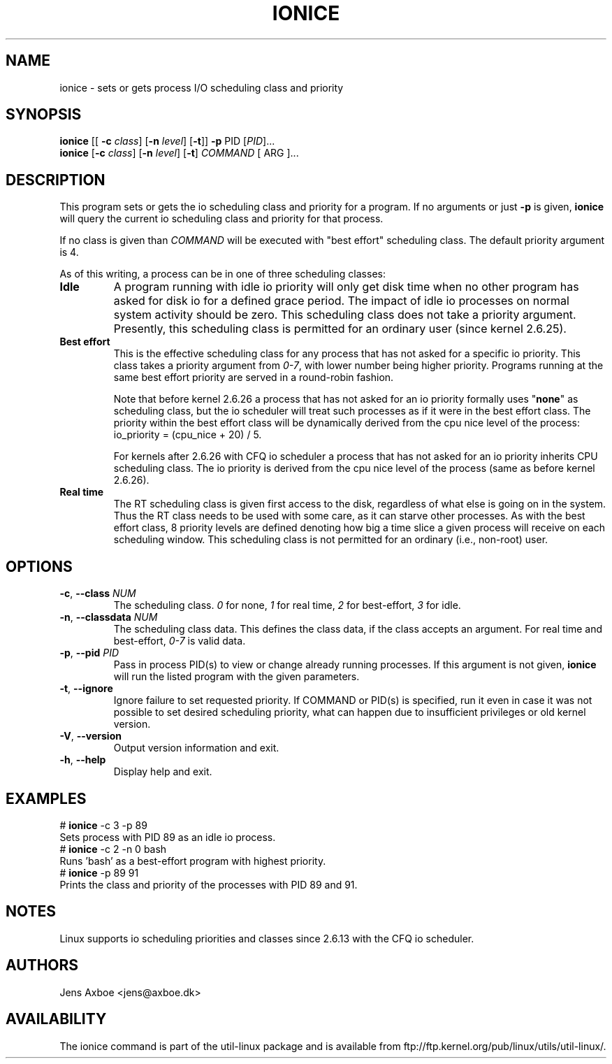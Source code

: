 .TH IONICE "1" "July 2011" "util-linux" "User Commands"
.SH NAME
ionice \- sets or gets process I/O scheduling class and priority
.SH SYNOPSIS
.B ionice
[[ \fB\-c\fR
.IR class ]
.RB [ \fB-n\fR
.IR level ]
.RB [ \fB-t\fR ]]
.BI \fB-p\fR
PID
.RI [ PID  ]...
.br
.B ionice
.RB [ \fB-c\fR
.IR class ]
.RB [ \fB-n\fR
.IR level ]
.RB [ \fB-t\fR ]
.IR COMMAND
[ ARG ]...
.SH DESCRIPTION
This program sets or gets the io scheduling class and priority for a program.
If no arguments or just \fB\-p\fR is given, \fBionice\fR will query the current
io scheduling class and priority for that process.

If no class is given than
.I COMMAND
will be executed with "best effort" scheduling class. The default
priority argument is 4.

As of this writing, a process can be in one of three scheduling classes:
.IP "\fBIdle\fP"
A program running with idle io priority will only get disk time when no other
program has asked for disk io for a defined grace period. The impact of idle
io processes on normal system activity should be zero. This scheduling
class does not take a priority argument. Presently, this scheduling class
is permitted for an ordinary user (since kernel 2.6.25).
.IP "\fBBest effort\fP"
This is the effective scheduling class for any process that has not asked for
a specific io priority.
This class takes a priority argument from \fI0-7\fR, with lower
number being higher priority. Programs running at the same best effort
priority are served in a round-robin fashion.

Note that before kernel 2.6.26 a process that has not asked for an io priority
formally uses "\fBnone\fP" as scheduling class, but the io scheduler will treat
such processes as if it were in the best effort class. The priority within the
best effort class will be dynamically derived from the cpu nice level of the
process: io_priority = (cpu_nice + 20) / 5.

For kernels after 2.6.26 with CFQ io scheduler a process that has not asked for
an io priority inherits CPU scheduling class.  The io priority is derived from
the cpu nice level of the process (same as before kernel 2.6.26).

.IP "\fBReal time\fP"
The RT scheduling class is given first access to the disk, regardless of
what else is going on in the system. Thus the RT class needs to be used with
some care, as it can starve other processes. As with the best effort class,
8 priority levels are defined denoting how big a time slice a given process
will receive on each scheduling window. This scheduling class is not
permitted for an ordinary (i.e., non-root) user.
.SH OPTIONS
.TP
\fB\-c\fR, \fB\-\-class\fR \fINUM\fR
The scheduling class. \fI0\fR for none, \fI1\fR for real time, \fI2\fR for
best-effort, \fI3\fR for idle.
.TP
\fB\-n\fR, \fB\-\-classdata\fR \fINUM\fR
The scheduling class data. This defines the class data, if the class
accepts an argument. For real time and best-effort, \fI0-7\fR is valid
data.
.TP
\fB\-p\fR, \fB\-\-pid\fR \fIPID\fR
Pass in process PID(s) to view or change already running processes. If this argument
is not given, \fBionice\fP will run the listed program with the given
parameters.
.TP
\fB\-t\fR, \fB\-\-ignore\fR
Ignore failure to set requested priority. If COMMAND or PID(s) is specified, run it
even in case it was not possible to set desired scheduling priority, what
can happen due to insufficient privileges or old kernel version.
.TP
\fB\-V\fR, \fB\-\-version\fR
Output version information and exit.
.TP
\fB\-h\fR, \fB\-\-help\fR
Display help and exit.
.SH EXAMPLES
.LP
.TP 7
# \fBionice\fP -c 3 -p 89
.TP 7
Sets process with PID 89 as an idle io process.
.TP 7
# \fBionice\fP -c 2 -n 0 bash
.TP 7
Runs 'bash' as a best-effort program with highest priority.
.TP 7
# \fBionice\fP -p 89 91
.TP 7
Prints the class and priority of the processes with PID 89 and 91.
.SH NOTES
Linux supports io scheduling priorities and classes since 2.6.13 with the CFQ
io scheduler.
.SH AUTHORS
Jens Axboe <jens@axboe.dk>
.SH AVAILABILITY
The ionice command is part of the util-linux package and is available from
ftp://ftp.kernel.org/pub/linux/utils/util-linux/.
